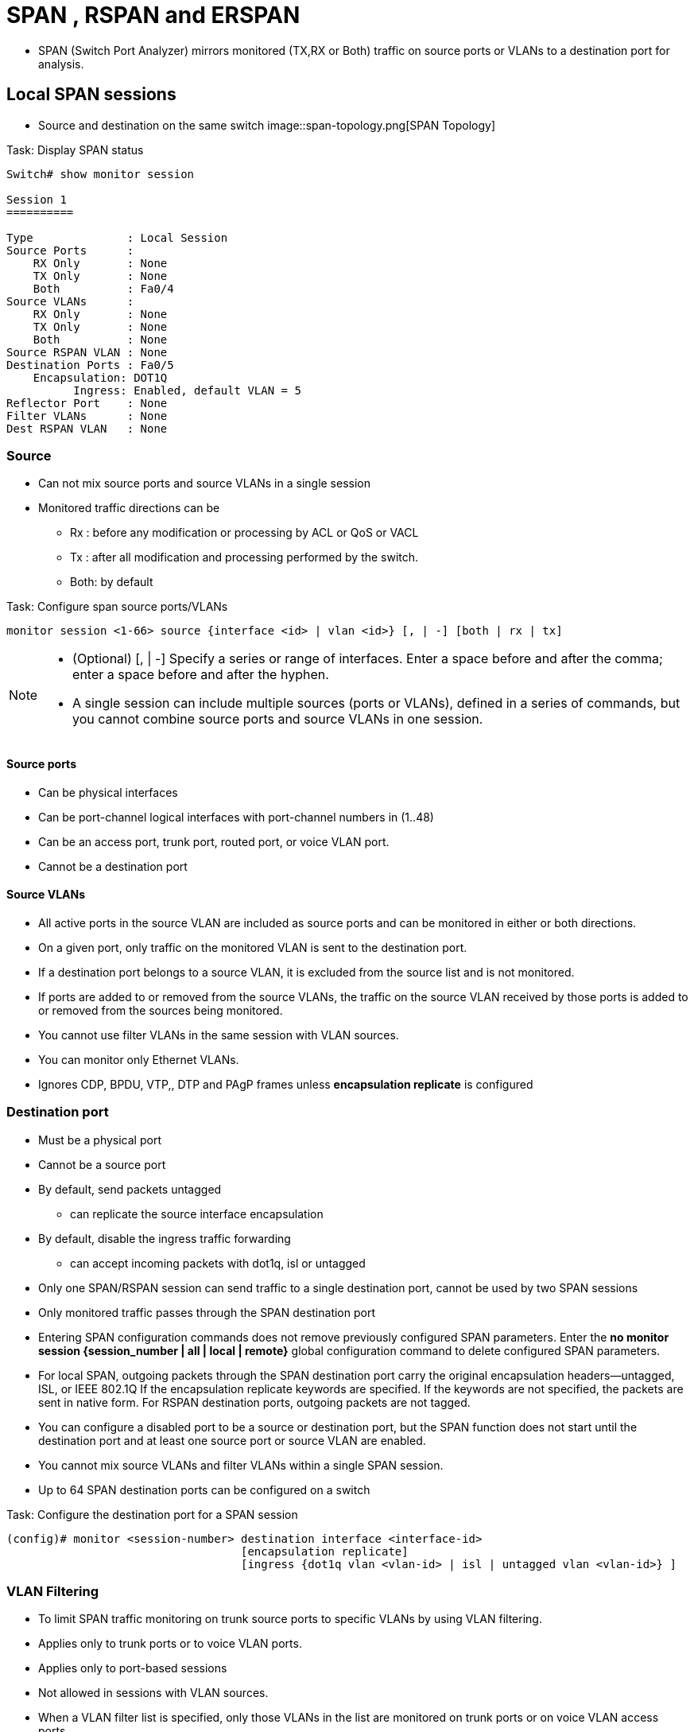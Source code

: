 = SPAN , RSPAN and ERSPAN

- SPAN (Switch Port Analyzer) mirrors monitored (TX,RX or Both) traffic
on source ports or VLANs to a destination port for analysis.


== Local SPAN sessions

- Source and destination on the same switch
image::span-topology.png[SPAN Topology]

.Task: Display SPAN  status
----
Switch# show monitor session

Session 1
==========

Type              : Local Session
Source Ports      :
    RX Only       : None
    TX Only       : None
    Both          : Fa0/4
Source VLANs      :
    RX Only       : None
    TX Only       : None
    Both          : None
Source RSPAN VLAN : None
Destination Ports : Fa0/5
    Encapsulation: DOT1Q
          Ingress: Enabled, default VLAN = 5
Reflector Port    : None
Filter VLANs      : None
Dest RSPAN VLAN   : None
----

=== Source

- Can not mix source ports and source VLANs in a single session
- Monitored traffic directions can be
** Rx :  before any modification or processing by ACL or QoS or VACL
** Tx : after all modification and processing performed by the switch.
** Both: by default

.Task: Configure span source ports/VLANs
----
monitor session <1-66> source {interface <id> | vlan <id>} [, | -] [both | rx | tx]
----
[NOTE]
====
- (Optional) [, | -] Specify a series or range of interfaces. Enter a space before and after the comma; enter a space before and after the hyphen.
- A single session can include multiple sources (ports or VLANs), defined in a series of commands, but you cannot combine source ports and source VLANs in one session.
====

==== Source ports

- Can be physical interfaces
- Can be port-channel logical interfaces with port-channel numbers in (1..48)
- Can be an access port, trunk port, routed port, or voice VLAN port.
- Cannot be a destination port

==== Source VLANs

- All active ports in the source VLAN are included as source ports and can be monitored in either or both directions.
- On a given port, only traffic on the monitored VLAN is sent to the destination port.
- If a destination port belongs to a source VLAN, it is excluded from the source list and is not monitored.
- If ports are added to or removed from the source VLANs, the traffic on the source VLAN received by those ports is added to or removed from the sources being monitored.
- You cannot use filter VLANs in the same session with VLAN sources.
- You can monitor only Ethernet VLANs.
- Ignores CDP, BPDU, VTP,, DTP and PAgP frames unless *encapsulation replicate* is configured

=== Destination port

- Must be a physical port
- Cannot be a source port
- By default, send packets untagged
** can replicate the source interface encapsulation
- By default, disable the ingress traffic forwarding
** can accept incoming packets with dot1q, isl or untagged

- Only one SPAN/RSPAN session can send traffic to a single destination port, cannot be used by two SPAN sessions
- Only monitored traffic passes through the SPAN destination port

- Entering SPAN configuration commands does not remove previously configured SPAN parameters.
  Enter the *no monitor session {session_number | all | local | remote}* global configuration command to delete configured SPAN parameters.
- For local SPAN, outgoing packets through the SPAN destination port carry the original encapsulation headers—untagged, ISL, or IEEE 802.1Q
  If the encapsulation replicate keywords are specified.
  If the keywords are not specified, the packets are sent in native form.
  For RSPAN destination ports, outgoing packets are not tagged.
- You can configure a disabled port to be a source or destination port,
  but the SPAN function does not start until the destination port and at least one source port or source VLAN are enabled.
- You cannot mix source VLANs and filter VLANs within a single SPAN session.
- Up to 64 SPAN destination ports can be configured on a switch

//NOTE

.Task: Configure the destination port for a SPAN session
----
(config)# monitor <session-number> destination interface <interface-id>
                                   [encapsulation replicate]
                                   [ingress {dot1q vlan <vlan-id> | isl | untagged vlan <vlan-id>} ]
----

=== VLAN Filtering

- To limit SPAN traffic monitoring on trunk source ports to specific VLANs by using VLAN filtering.

- Applies only to trunk ports or to voice VLAN ports.
- Applies only to port-based sessions
- Not  allowed in sessions with VLAN sources.
- When a VLAN filter list is specified, only those VLANs in the list are monitored on trunk ports or on voice VLAN access ports.
- SPAN traffic coming from other port types is not affected by VLAN filtering; that is, all VLANs are allowed on other ports.
- VLAN filtering affects only traffic forwarded to the destination SPAN port and does not affect the switching of normal traffic.

.Task: Limit SPAN source to specific VLANs
----
(config)# monitor <session-number> filter vlan <vlan-ids>
----

== Remote SPAN sessions

RSPAN consists of at least one RSPAN source session, an RSPAN VLAN, and at least one RSPAN destination session.

image::rspan-topology.png[RSPAN Topology]

.Restrictions and considerations
When RSPAN is enabled, each packet being monitored is transmitted twice,
once as normal traffic and once as a monitored packet.
Therefore monitoring a large number of ports or VLANs could potentially generate large amounts of network traffic.

=== RSPAN VLAN

- Can be propagated to all switches by VTP if RSPAN VLAN < 1005
- Must be created manually on extended-range VLAN
- Can not be vlan 1, 1002-1005
- Can served multiple RSPAN source/destination sessions

.Restrictions
- You can apply an output ACL to RSPAN traffic to selectively filter or monitor specific packets. Specify these ACLs on the RSPAN VLAN in the RSPAN source switches.
- For RSPAN configuration, you can distribute the source ports and the destination ports across multiple switches in your network.
- RSPAN does not support BPDU packet monitoring or other Layer 2 switch protocols.
- The RSPAN VLAN is configured only on trunk ports and not on access ports.
  To avoid unwanted traffic in RSPAN VLANs,
  make sure that the VLAN remote-span feature is supported in all the participating switches.
- Access ports (including voice VLAN ports) on the RSPAN VLAN are put in the inactive state.
- RSPAN VLANs are included as sources for port-based RSPAN sessions when source trunk ports have active RSPAN VLANs. RSPAN VLANs can also be sources in SPAN sessions. However, since the switch does not monitor spanned traffic, it does not support egress spanning of packets on any RSPAN VLAN identified as the destination of an RSPAN source session on the switch.

.Task: Configure RSPAN VLAN on all participating switches
----
(config)# vlan <rspan-vlan-id>
(config-vlan)# remote-span
----

=== RSPAN source session

- Must be configured on the monitored port's switch

.Task: Configure the RSPAN source session
----
monitor session <session-number> source {interface interface-id | vlan vlan-id} [, | -] [both | rx | tx]
monitor session session_number destination remote vlan <rspan-vlan-id>
----

=== RSPAN destination session

- Takes all packets received on the RSPAN VLAN, strips off the VLAN tagging, and presents them on the destination port.
- Excludes Layer 2 control

.Task: Configure the RSPAN destination session on a different switch (not the switch on which the source session was configured)
----
(config)# monitor session <session-number> source remote vlan <rspan-vlan-id>
(config)#  monitor session <session-number> destination interface <interface-id>
----

== Interaction with other features

Routing ::
- SPAN does not monitor routed traffic.
- RSPAN only monitors traffic that enters or exits the switch, not traffic that is routed between VLANs.

STP::
- A destination port does not participate in STP while its SPAN or RSPAN session is active.
- The destination port can participate in STP after the SPAN or RSPAN session is disabled.
- On a source port, SPAN does not affect the STP status. STP can be active on trunk ports carrying an RSPAN VLAN.

CDP::
- A SPAN destination port does not participate in CDP while the SPAN session is active.
- After the SPAN session is disabled, the port again participates in CDP.

VTP::
- You can use VTP to prune an RSPAN VLAN between switches.

VLAN and trunking::
- You can modify VLAN membership or trunk settings for source or destination ports at any time.
- However, changes in VLAN membership or trunk settings for a destination port do not take effect until you remove the SPAN destination configuration.
- Changes in VLAN membership or trunk settings for a source port immediately take effect, and the respective SPAN sessions automatically adjust accordingly.

EtherChannel::
- You can configure an EtherChannel group as a source port but not as a SPAN destination port.
- When a group is configured as a SPAN source, the entire group is monitored.
- If a physical port is added to a monitored EtherChannel group, the new port is added to the SPAN source port list.
- If a port is removed from a monitored EtherChannel group, it is automatically removed from the source port list.
- A physical port that belongs to an EtherChannel group can be configured as a SPAN source port and still be a part of the EtherChannel.
- In this case, data from the physical port is monitored as it participates in the EtherChannel.
However, if a physical port that belongs to an EtherChannel group is configured as a SPAN destination, it is removed from the group.
After the port is removed from the SPAN session, it rejoins the EtherChannel group.
Ports removed from an EtherChannel group remain members of the group, but they are in the inactive or suspended state.
- If a physical port that belongs to an EtherChannel group is a destination port and the EtherChannel group is a source,
the port is removed from the EtherChannel group and from the list of monitored ports.

Multicasting::
- Multicast traffic can be monitored.
- For egress and ingress port monitoring, only a single unedited packet is sent to the SPAN destination port.
- It does not reflect the number of times the multicast packet is sent.

Private VLAN::
- A private-VLAN port cannot be a SPAN destination port.

Secure port::
- A secure port cannot be a SPAN destination port.
+
- For SPAN sessions, do not enable port security on ports with monitored egress when ingress forwarding is enabled on the destination port.
For RSPAN source sessions, do not enable port security on any ports with monitored egress.
+
- An IEEE 802.1x port can be a SPAN source port.
You can enable IEEE 802.1x on a port that is a SPAN destination port; however,
IEEE 802.1x is disabled until the port is removed as a SPAN destination.
+
- For SPAN sessions, do not enable IEEE 802.1x on ports with monitored egress when ingress forwarding is enabled on the destination port.
For RSPAN source sessions, do not enable IEEE 802.1x on any ports that are egress monitored.

== Encapsulated RSPAN

- ERSPAN consists of an ERSPAN source session, routable ERSPAN GRE encapsulated traffic, and an ERSPAN destination session.
- Supported only on high-end switch

image::erspan.png[]

=== ERSPAN source session

.Task: Configure ERSPAN source session
----
(config)# monitor session <id> type erspan-source
(config-mon-erspan-src)# source { interface <interface-id> | vlan <vlan-ids> [rx|tx|both]}
(config-mon-erspan-src)# destination
(config-mon-erspan-src-dst)# erspan-id <erspan-flow-id>
(config-mon-erspan-src-dst)# mtu <size>
(config-mon-erspan-src-dst)# origin ip address <a.b.c.d> [force]
(config-mon-erspan-src-dst)# no shutdown
----

=== ERSPAN destination session

.Task: Configure ERSPAN destination session
----
(config)# monitor session <id> type erspan-destination
(config-mon-erspan-dst)# destination interface <interface-id>
(config-mon-erspan-dst)# source
(config-mon-erspan-dst-src)# erspan-id <erspan-flow-id>
(config-mon-erspan-dst-src)# mtu <size>
(config-mon-erspan-dst-src)# ip address <a.b.c.d> [force]
(config-mon-erspan-dst-src)# no shutdown
----

=== ESPAN dummy MAC address rewrite

- Supports customizaed MAC value for WAN interface and tunnel interface
- Monitor the traffic going through WAN interface

.Task: Configure ESPAN dummy MAC address
----
(config)# monitor session <session-id> type erspan-source
(config-mon-erspan-src-dst)# s-mac <mac-address>
(config-mon-erspan-src-dst)# d-mac <mac-address>
----

